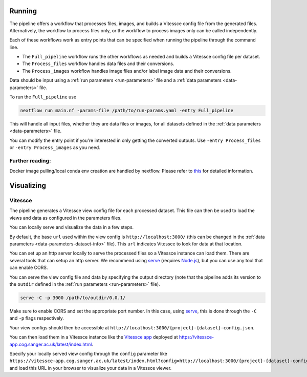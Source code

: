 .. _run:

Running
=======

The pipeline offers a workflow that processes files, images, and 
builds a Vitessce config file from the generated files.
Alternatively, the workflow to process files only, or the workflow to process images only  
can be called independently.

Each of these workflows work as entry points that can be specified when running the
pipeline through the command line.

- The ``Full_pipeline`` workflow runs the other workflows as needed and
  builds a Vitessce config file per dataset.
- The ``Process_files`` workflow handles data files and their conversions.
- The ``Process_images`` workflow handles image files and/or label image data and their conversions.

Data should be input using a :ref:`run parameters <run-parameters>` file 
and a :ref:`data parameters <data-parameters>` file.

To run the ``Full_pipeline`` use

.. code-block:: sh

   nextflow run main.nf -params-file /path/to/run-params.yaml -entry Full_pipeline

This will handle all input files, whether they are data files or images, for all datasets
defined in the :ref:`data parameters <data-parameters>` file.

You can modify the entry point if you're interested in only getting the converted outputs.
Use ``-entry Process_files`` or ``-entry Process_images`` as you need.

Further reading:
----------------

Docker image pulling/local conda env creation are handled by nextflow.
Please refer to
`this <https://www.nextflow.io/docs/latest/getstarted.html>`__ for
detailed information.


Visualizing
===========

Vitessce
--------

The pipeline generates a Vitessce view config file for each processed dataset.
This file can then be used to load the views and data as configured in the parameters files.

You can locally serve and visualize the data in a few steps.

By default, the base ``url`` used within the view config is ``http://localhost:3000/`` 
(this can be changed in the :ref:`data parameters <data-parameters-dataset-info>` file).
This ``url`` indicates Vitessce to look for data at that location.

You can set up an http server locally to serve the processed files so a Vitessce instance can load them.
There are several tools that can setup an http server.
We recommend using `serve <https://www.npmjs.com/package/serve>`__ (requires `Node.js <https://nodejs.org/en/>`__),
but you can use any tool that can enable CORS.

You can serve the view config file and data by specifying the output directory
(note that the pipeline adds its version to the ``outdir`` defined in the :ref:`run parameters <run-parameters>` file). 

.. code-block:: sh

   serve -C -p 3000 /path/to/outdir/0.0.1/

Make sure to enable CORS and set the appropriate port number.
In this case, using `serve <https://www.npmjs.com/package/serve>`__, this is done through the ``-C`` and ``-p`` flags respectively.

Your view configs should then be accessible at ``http://localhost:3000/{project}-{dataset}-config.json``.

You can then load them in a Vitessce instance like the `Vitessce app <https://github.com/haniffalab/vitessce-app>`__ 
deployed at `<https://vitessce-app.cog.sanger.ac.uk/latest/index.html>`__.

Specify your locally served view config through the ``config`` parameter like
``https://vitessce-app.cog.sanger.ac.uk/latest/index.html?config=http://localhost:3000/{project}-{dataset}-config.json``
and load this URL in your browser to visualize your data in a Vitessce viewer.
